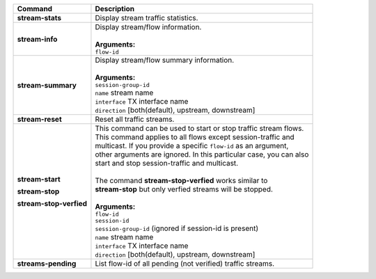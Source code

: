 +-----------------------------------+----------------------------------------------------------------------+
| Command                           | Description                                                          |
+===================================+======================================================================+
| **stream-stats**                  | | Display stream traffic statistics.                                 |
+-----------------------------------+----------------------------------------------------------------------+
| **stream-info**                   | | Display stream/flow information.                                   |
|                                   | |                                                                    |
|                                   | | **Arguments:**                                                     |
|                                   | | ``flow-id``                                                        |
+-----------------------------------+----------------------------------------------------------------------+
| **stream-summary**                | | Display stream/flow summary information.                           |
|                                   | |                                                                    |
|                                   | | **Arguments:**                                                     |
|                                   | | ``session-group-id``                                               |
|                                   | | ``name`` stream name                                               |
|                                   | | ``interface`` TX interface name                                    |
|                                   | | ``direction`` [both(default), upstream, downstream]                |
+-----------------------------------+----------------------------------------------------------------------+
| **stream-reset**                  | | Reset all traffic streams.                                         |
+-----------------------------------+----------------------------------------------------------------------+
| **stream-start**                  | | This command can be used to start or stop traffic stream flows.    |
|                                   | | This command applies to all flows except session-traffic and       |
| **stream-stop**                   | | multicast. If you provide a specific ``flow-id`` as an argument,   |
|                                   | | other arguments are ignored. In this particular case, you can also |
| **stream-stop-verfied**           | | start and stop session-traffic and multicast.                      |
|                                   | |                                                                    |
|                                   | | The command **stream-stop-verfied** works similar to               |
|                                   | | **stream-stop** but only verfied streams will be stopped.          |
|                                   | |                                                                    |
|                                   | | **Arguments:**                                                     |
|                                   | | ``flow-id``                                                        |
|                                   | | ``session-id``                                                     |
|                                   | | ``session-group-id`` (ignored if session-id is present)            |
|                                   | | ``name`` stream name                                               |
|                                   | | ``interface`` TX interface name                                    |
|                                   | | ``direction`` [both(default), upstream, downstream]                |
+-----------------------------------+----------------------------------------------------------------------+
| **streams-pending**               | | List flow-id of all pending (not verified) traffic streams.        |
+-----------------------------------+----------------------------------------------------------------------+
